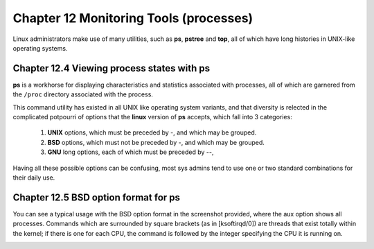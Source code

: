 Chapter 12 Monitoring Tools (processes)
=======================================

Linux administrators make use of many utilities, such as **ps**, **pstree** and **top**, all of which have long histories in UNIX-like operating systems.


Chapter 12.4 Viewing process states with ps
^^^^^^^^^^^^^^^^^^^^^^^^^^^^^^^^^^^^^^^^^^^

**ps** is a workhorse for displaying characteristics and statistics associated with processes, all of which are garnered from the ``/proc`` directory associated with the process.

This command utility has existed in all UNIX like operating system variants, and that diversity is relected in the complicated potpourri of options that the **linux** version of **ps** accepts, which fall into 3 categories:

	1. **UNIX** options, which must be preceded by -, and which may be grouped.
	2. **BSD** options, which must not be preceded by -, and which may be grouped.
	3. **GNU** long options, each of which must be preceded by --,

Having all these possible options can be confusing, most sys admins tend to use one or two standard combinations for their daily use.

Chapter 12.5 BSD option format for **ps**
^^^^^^^^^^^^^^^^^^^^^^^^^^^^^^^^^^^^^^^^^

You can see a typical usage with the BSD option format in the screenshot provided, where the aux option shows all processes. Commands which are surrounded by square brackets (as in [ksoftirqd/0]) are threads that exist totally within the kernel; if there is one for each CPU, the command is followed by the integer specifying the CPU it is running on.

.. image:: https://github.com/py010/linfun/blob/master/docs/source/images/psaux.png?raw=true